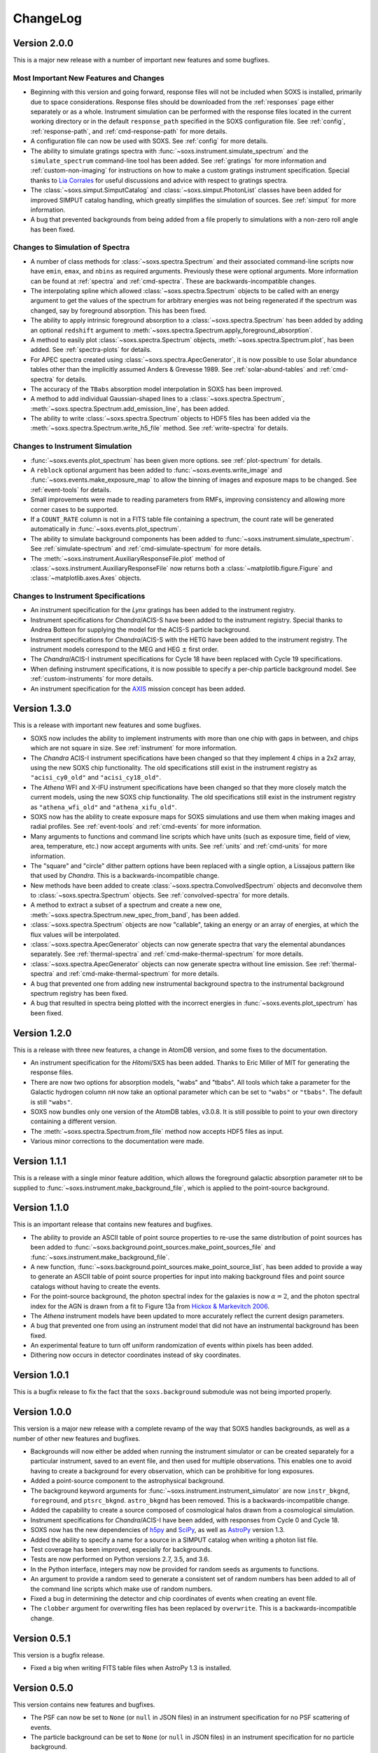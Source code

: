 .. _changelog:

ChangeLog
=========

Version 2.0.0
-------------

This is a major new release with a number of important new features and some bugfixes.

Most Important New Features and Changes
+++++++++++++++++++++++++++++++++++++++

* Beginning with this version and going forward, response files will not be included
  when SOXS is installed, primarily due to space considerations. Response files should
  be downloaded from the :ref:`responses` page either separately or as a whole.
  Instrument simulation can be performed with the response files located in the current
  working directory or in the default ``response_path`` specified in the SOXS 
  configuration file. See :ref:`config`, :ref:`response-path`, and :ref:`cmd-response-path`
  for more details.
* A configuration file can now be used with SOXS. See :ref:`config` for more details.
* The ability to simulate gratings spectra with :func:`~soxs.instrument.simulate_spectrum`
  and the ``simulate_spectrum`` command-line tool has been added. See :ref:`gratings` for 
  more information and :ref:`custom-non-imaging` for instructions on how to make a custom
  gratings instrument specification. Special thanks to `Lia Corrales <http://www.liacorrales.com/>`_
  for useful discussions and advice with respect to gratings spectra. 
* The :class:`~soxs.simput.SimputCatalog` and :class:`~soxs.simput.PhotonList` classes
  have been added for improved SIMPUT catalog handling, which greatly simplifies the 
  simulation of sources. See :ref:`simput` for more information. 
* A bug that prevented backgrounds from being added from a file properly to simulations
  with a non-zero roll angle has been fixed. 

Changes to Simulation of Spectra
++++++++++++++++++++++++++++++++

* A number of class methods for :class:`~soxs.spectra.Spectrum` and their associated
  command-line scripts now have ``emin``, ``emax``, and ``nbins`` as required arguments.
  Previously these were optional arguments. More information can be found at :ref:`spectra`
  and :ref:`cmd-spectra`. These are backwards-incompatible changes.
* The interpolating spline which allowed :class:`~soxs.spectra.Spectrum` objects to
  be called with an energy argument to get the values of the spectrum for arbitrary
  energies was not being regenerated if the spectrum was changed, say by foreground
  absorption. This has been fixed.
* The ability to apply intrinsic foreground absorption to a :class:`~soxs.spectra.Spectrum`
  has been added by adding an optional ``redshift`` argument to 
  :meth:`~soxs.spectra.Spectrum.apply_foreground_absorption`. 
* A method to easily plot :class:`~soxs.spectra.Spectrum` objects, 
  :meth:`~soxs.spectra.Spectrum.plot`, has been added. See :ref:`spectra-plots` for details.
* For APEC spectra created using :class:`~soxs.spectra.ApecGenerator`, it is now possible to
  use Solar abundance tables other than the implicitly assumed Anders & Grevesse 1989. See
  :ref:`solar-abund-tables` and :ref:`cmd-spectra` for details.
* The accuracy of the ``TBabs`` absorption model interpolation in SOXS has been improved.
* A method to add individual Gaussian-shaped lines to a :class:`~soxs.spectra.Spectrum`, 
  :meth:`~soxs.spectra.Spectrum.add_emission_line`, has been added. 
* The ability to write :class:`~soxs.spectra.Spectrum` objects to HDF5 files has
  been added via the :meth:`~soxs.spectra.Spectrum.write_h5_file` method. See
  :ref:`write-spectra` for details.

Changes to Instrument Simulation
++++++++++++++++++++++++++++++++

* :func:`~soxs.events.plot_spectrum` has been given more options. see :ref:`plot-spectrum`
  for details.
* A ``reblock`` optional argument has been added to :func:`~soxs.events.write_image` and
  :func:`~soxs.events.make_exposure_map` to allow the binning of images and exposure maps to
  be changed. See :ref:`event-tools` for details.
* Small improvements were made to reading parameters from RMFs, improving consistency
  and allowing more corner cases to be supported.
* If a ``COUNT_RATE`` column is not in a FITS table file containing a spectrum, the count 
  rate will be generated automatically in :func:`~soxs.events.plot_spectrum`.
* The ability to simulate background components has been added to 
  :func:`~soxs.instrument.simulate_spectrum`. See :ref:`simulate-spectrum` and
  :ref:`cmd-simulate-spectrum` for more details.
* The :meth:`~soxs.instrument.AuxiliaryResponseFile.plot` method of 
  :class:`~soxs.instrument.AuxiliaryResponseFile` now returns both a 
  :class:`~matplotlib.figure.Figure` and :class:`~matplotlib.axes.Axes` objects.

Changes to Instrument Specifications
++++++++++++++++++++++++++++++++++++

* An instrument specification for the *Lynx* gratings has been added to the instrument registry.
* Instrument specifications for *Chandra*/ACIS-S have been added to the instrument registry.
  Special thanks to Andrea Botteon for supplying the model for the ACIS-S particle background.
* Instrument specifications for *Chandra*/ACIS-S with the HETG have been added to the instrument
  registry. The instrument models correspond to the MEG and HEG :math:`\pm` first order.
* The *Chandra*/ACIS-I instrument specifications for Cycle 18 have been replaced with Cycle 19 
  specifications.
* When defining instrument specifications, it is now possible to specify a per-chip
  particle background model. See :ref:`custom-instruments` for more details.
* An instrument specification for the `AXIS <http://axis.astro.umd.edu>`_ mission
  concept has been added.

Version 1.3.0
-------------

This is a release with important new features and some bugfixes.

* SOXS now includes the ability to implement instruments with more than one chip
  with gaps in between, and chips which are not square in size. See :ref:`instrument`
  for more information.
* The *Chandra* ACIS-I instrument specifications have been changed so that they
  implement 4 chips in a 2x2 array, using the new SOXS chip functionality.
  The old specifications still exist in the instrument registry as ``"acisi_cy0_old"``
  and ``"acisi_cy18_old"``.
* The *Athena* WFI and X-IFU instrument specifications have been changed so that
  they more closely match the current models, using the new SOXS chip functionality.
  The old specifications still exist in the instrument registry as ``"athena_wfi_old"``
  and ``"athena_xifu_old"``.
* SOXS now has the ability to create exposure maps for SOXS simulations and use them
  when making images and radial profiles. See :ref:`event-tools` and :ref:`cmd-events` 
  for more information.
* Many arguments to functions and command line scripts which have units (such as 
  exposure time, field of view, area, temperature, etc.) now accept arguments with
  units. See :ref:`units` and :ref:`cmd-units` for more information.
* The "square" and "circle" dither pattern options have been replaced with a single
  option, a Lissajous pattern like that used by *Chandra*. This is a backwards-incompatible
  change.
* New methods have been added to create :class:`~soxs.spectra.ConvolvedSpectrum` objects
  and deconvolve them to :class:`~soxs.spectra.Spectrum` objects. See 
  :ref:`convolved-spectra` for more details.
* A method to extract a subset of a spectrum and create a new one, 
  :meth:`~soxs.spectra.Spectrum.new_spec_from_band`, has been added. 
* :class:`~soxs.spectra.Spectrum` objects are now "callable", taking an energy
  or an array of energies, at which the flux values will be interpolated.
* :class:`~soxs.spectra.ApecGenerator` objects can now generate spectra that 
  vary the elemental abundances separately. See :ref:`thermal-spectra` and 
  :ref:`cmd-make-thermal-spectrum` for more details.
* :class:`~soxs.spectra.ApecGenerator` objects can now generate spectra without 
  line emission. See :ref:`thermal-spectra` and :ref:`cmd-make-thermal-spectrum` 
  for more details.
* A bug that prevented one from adding new instrumental background spectra to the
  instrumental background spectrum registry has been fixed. 
* A bug that resulted in spectra being plotted with the incorrect energies in 
  :func:`~soxs.events.plot_spectrum` has been fixed.

Version 1.2.0
-------------

This is a release with three new features, a change in AtomDB version, and some
fixes to the documentation.

* An instrument specification for the *Hitomi*/SXS has been added. Thanks to
  Eric Miller of MIT for generating the response files.
* There are now two options for absorption models, "wabs" and "tbabs". All tools
  which take a parameter for the Galactic hydrogen column ``nH`` now take an
  optional parameter which can be set to ``"wabs"`` or ``"tbabs"``. The default 
  is still ``"wabs"``.
* SOXS now bundles only one version of the AtomDB tables, v3.0.8. It is still
  possible to point to your own directory containing a different version. 
* The :meth:`~soxs.spectra.Spectrum.from_file` method now accepts HDF5 files as
  input. 
* Various minor corrections to the documentation were made.

Version 1.1.1
-------------

This is a release with a single minor feature addition, which allows the foreground
galactic absorption parameter ``nH`` to be supplied to 
:func:`~soxs.instrument.make_background_file`, which is applied to the point-source
background.

Version 1.1.0
-------------

This is an important release that contains new features and bugfixes.

* The ability to provide an ASCII table of point source properties to re-use
  the same distribution of point sources has been added to 
  :func:`~soxs.background.point_sources.make_point_sources_file` and 
  :func:`~soxs.instrument.make_background_file`. 
* A new function, :func:`~soxs.background.point_sources.make_point_source_list`, has been
  added to provide a way to generate an ASCII table of point source properties
  for input into making background files and point source catalogs without
  having to create the events.
* For the point-source background, the photon spectral index for the galaxies is
  now :math:`\alpha = 2`, and the photon spectral index for the AGN is drawn
  from a fit to Figure 13a from 
  `Hickox & Markevitch 2006 <http://adsabs.harvard.edu/abs/2006ApJ...645...95H>`_.
* The *Athena* instrument models have been updated to more accurately reflect
  the current design parameters.
* A bug that prevented one from using an instrument model that did not have
  an instrumental background has been fixed.
* An experimental feature to turn off uniform randomization of events within
  pixels has been added.
* Dithering now occurs in detector coordinates instead of sky coordinates.

Version 1.0.1
-------------

This is a bugfix release to fix the fact that the ``soxs.background`` submodule
was not being imported properly. 

Version 1.0.0
-------------

This version is a major new release with a complete revamp of the way that
SOXS handles backgrounds, as well as a number of other new features and 
bugfixes.

* Backgrounds will now either be added when running the instrument simulator
  or can be created separately for a particular instrument, saved to an event
  file, and then used for multiple observations. This enables one to avoid having 
  to create a background for every observation, which can be prohibitive for 
  long exposures. 
* Added a point-source component to the astrophysical background. 
* The background keyword arguments for :func:`~soxs.instrument.instrument_simulator`
  are now ``instr_bkgnd``, ``foreground``, and ``ptsrc_bkgnd``. ``astro_bkgnd``
  has been removed. This is a backwards-incompatible change. 
* Added the capability to create a source composed of cosmological halos drawn
  from a cosmological simulation. 
* Instrument specifications for *Chandra*/ACIS-I have been added, with responses
  from Cycle 0 and Cycle 18. 
* SOXS now has the new dependencies of `h5py <http://www.h5py.org>`_ and 
  `SciPy <http://www.scipy.org>`_, as well as `AstroPy <http://www.astropy.org>`_ 
  version 1.3. 
* Added the ability to specify a name for a source in a SIMPUT catalog when
  writing a photon list file.
* Test coverage has been improved, especially for backgrounds. 
* Tests are now performed on Python versions 2.7, 3.5, and 3.6.
* In the Python interface, integers may now be provided for random seeds as
  arguments to functions. 
* An argument to provide a random seed to generate a consistent set of random
  numbers has been added to all of the command line scripts which make use of
  random numbers. 
* Fixed a bug in determining the detector and chip coordinates of events when
  creating an event file. 
* The ``clobber`` argument for overwriting files has been replaced by 
  ``overwrite``. This is a backwards-incompatible change.

Version 0.5.1
-------------

This version is a bugfix release. 

* Fixed a big when writing FITS table files when AstroPy 1.3 is installed. 

Version 0.5.0
-------------

This version contains new features and bugfixes.

* The PSF can now be set to ``None`` (or ``null`` in JSON files) in an 
  instrument specification for no PSF scattering of events.
* The particle background can be set to ``None`` (or ``null`` in JSON files) in
  an instrument specification for no particle background.
* A faster progress bar, `tqdm <https://github.com/tqdm/tqdm>`_, is now in use 
  in SOXS.
* Fixed a minor bug in the interpolation of APEC tables for thermal spectra. The
  difference in the generated spectra is small, at around the fifth decimal 
  place.
* Added a constant spectrum generator: :meth:`~soxs.spectra.Spectrum.from_constant`.
* Added ellipticity and angle parameters to :class:`~soxs.spatial.RadialFunctionModel` 
  objects to create models with ellipticity.
* Added flat-field coordinates to :class:`~soxs.spatial.SpatialModel` objects.
* Made public subclass of :class:`~soxs.spectra.Spectrum` objects, 
  :class:`~soxs.spectra.ConvolvedSpectrum`, which is a :class:`~soxs.spectra.Spectrum` 
  convolved with an ARF.
* Small internal changes designed to provide a more seamless interface to 
  `pyXSIM <http://hea-www.cfa.harvard.edu/~jzuhone/pyxsim>`_.
* Three new tools have been included to produce derivative products from event 
  files:

  * :func:`~soxs.events.write_image`: Bins events into an image and writes it to
    a FITS file.
  * :func:`~soxs.events.write_spectrum`: Bins events into a spectrum and writes it
    to a FITS file.
  * :func:`~soxs.events.write_radial_profiles`: Bins events into a radial 
    profile and writes it to a FITS file.

Version 0.4.0
-------------

This version contains new features and bugfixes. Some changes are not 
backwards-compatible. 

* SOXS has been re-branded as "Simulating Observations of X-ray Sources".
* Instrument specifications for the *Athena* WFI and X-IFU have been added to 
  the instrument registry.
* A test suite infrastructure has been added to SOXS, which runs automatically 
  on GitHub when changes are made to the source code. 
* Simulating backgrounds without an input source is now possible by providing 
  ``None`` to :func:`~soxs.instrument.instrument_simulator` or ``"None"`` to the
  ``instrument_simulator`` command line script (see :ref:`cmd-instrument`).
* The default astrophysical background in SOXS was not identical to the 
  advertised input spectrum, which has been fixed.
* The options for dealing with background have been restricted. Backgrounds can 
  now only be turned on and off. The keyword arguments to 
  :func:`~soxs.instrument.instrument_simulator` for dealing with background have
  been correspondingly modified (see :ref:`instrument` and 
  :ref:`cmd-instrument`). This is a backwards-incompatible change.
* The default version of APEC in :class:`~soxs.spectra.ApecGenerator` is now 
  version 2.0.2, to match XSPEC. 
* A new option has been added to the instrument specification to turn dithering 
  on and off by default for a given instrument. Please change instrument 
  specification JSON files accordingly.
* Instead of the plate scale, the instrument field of view is specified in the 
  instrument specification, and the plate scale is calculated from this and the 
  number of pixels. Please change instrument specification JSON files 
  accordingly.

Version 0.3.1
-------------

This is a bugfix release.

* The RMF for the HDXI was updated so that the binning between it and the HDXI 
  ARFs is consistent.
* Various small edits to the documentation were made.

Version 0.3.0
-------------

This version contains new features and bugfixes.

* An *Athena*-like microcalorimeter background is now the default particle 
  background for all microcalorimeter models.
* All instrumental backgrounds now have a dependence on the focal length. The 
  focal length is now an element of the instrument specification. 
* The names of the instruments in the instrument registry were made consistent 
  with their associated keys.
* A convenience function, :meth:`~soxs.spectra.Spectrum.get_flux_in_band`, has 
  been added. 
* A new method of generating a spectrum from an XSPEC script, 
  :meth:`~soxs.spectra.Spectrum.from_xspec_script`, has been added.
* The :meth:`~soxs.spectra.Spectrum.from_xspec` method has been renamed to 
  :meth:`~soxs.spectra.Spectrum.from_xspec_model`. 
* Removed unnecessary commas between coordinate values from the examples in 
  :ref:`cmd-spatial`. 
* Added a new capability to create a SIMPUT file from an ASCII table of RA, Dec,
  and energy, in the ``make_phlist_from_ascii`` command-line script.
* Added a new class for creating rectangle/line-shaped sources, 
  :class:`~soxs.spatial.RectangleModel`, and a corresponding command-line 
  script, ``make_rectangle_source``. 
* The signature of ``write_photon_list`` has changed to accept a ``flux`` 
  argument instead of exposure time and area.

Version 0.2.1
-------------

This is a bugfix release.

* The supporting files (ARFs, RMFs, spectral files, etc.) were not being bundled
  properly in previous versions. 

Version 0.2.0
-------------

This version contains new features.

* New ARFs corresponding to various configurations of the mirrors have been 
  added and the old ARFs have been removed (November 1st, 2016).
* Documentation now includes references to ways of getting help and the license.

Version 0.1.1
-------------

This is solely a bugfix release.

* Fixed a bug where the dither did not have the correct width.
* Fixed a bug for cases with no dithering.
* Various minor improvements to the documentation